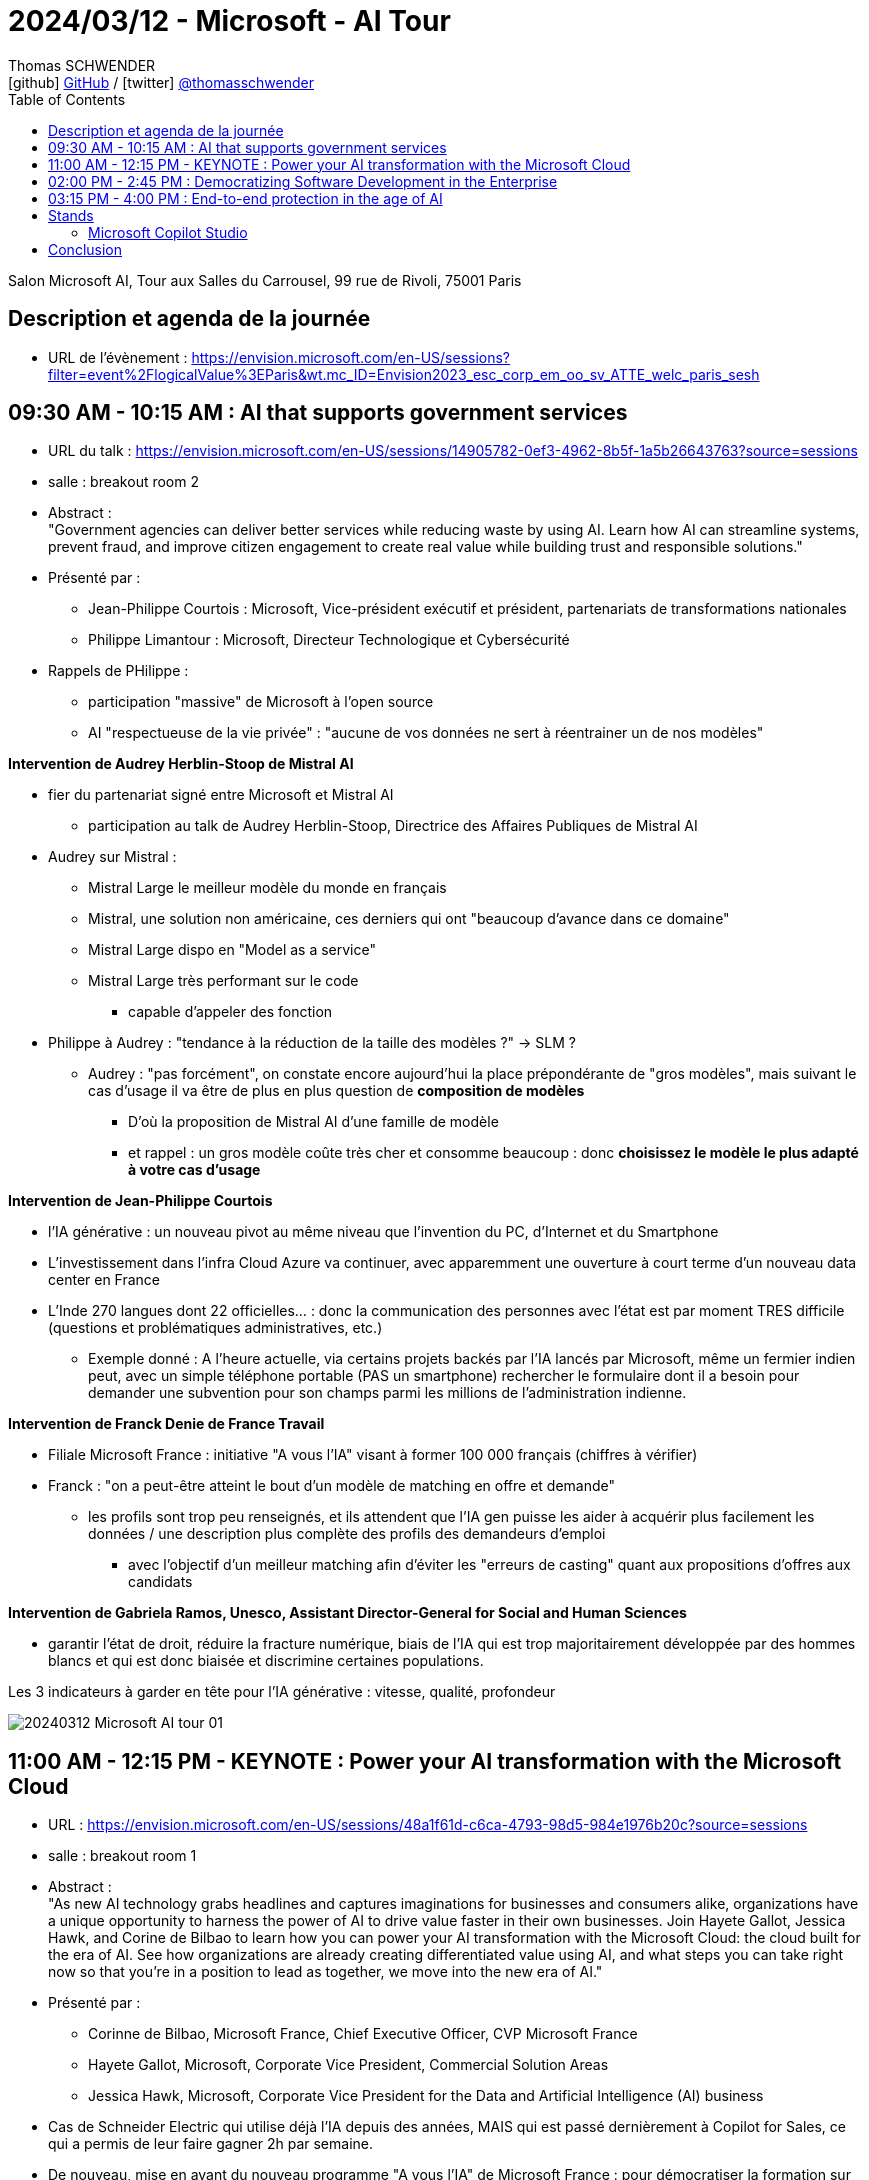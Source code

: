 = 2024/03/12 - Microsoft - AI Tour
Thomas SCHWENDER <icon:github[] https://github.com/Ardemius/[GitHub] / icon:twitter[role="aqua"] https://twitter.com/thomasschwender[@thomasschwender]>
// Handling GitHub admonition blocks icons
ifndef::env-github[:icons: font]
ifdef::env-github[]
:status:
:outfilesuffix: .adoc
:caution-caption: :fire:
:important-caption: :exclamation:
:note-caption: :paperclip:
:tip-caption: :bulb:
:warning-caption: :warning:
endif::[]
:imagesdir: ./images
:resourcesdir: ./resources
:source-highlighter: highlightjs
:highlightjs-languages: asciidoc
// We must enable experimental attribute to display Keyboard, button, and menu macros
:experimental:
// Next 2 ones are to handle line breaks in some particular elements (list, footnotes, etc.)
:lb: pass:[<br> +]
:sb: pass:[<br>]
// check https://github.com/Ardemius/personal-wiki/wiki/AsciiDoctor-tips for tips on table of content in GitHub
:toc: macro
:toclevels: 4
// To number the sections of the table of contents
//:sectnums:
// Add an anchor with hyperlink before the section title
:sectanchors:
// To turn off figure caption labels and numbers
:figure-caption!:
// Same for examples
//:example-caption!:
// To turn off ALL captions
// :caption:

toc::[]

Salon Microsoft AI, Tour aux Salles du Carrousel, 99 rue de Rivoli, 75001 Paris

== Description et agenda de la journée

* URL de l'évènement : https://envision.microsoft.com/en-US/sessions?filter=event%2FlogicalValue%3EParis&wt.mc_ID=Envision2023_esc_corp_em_oo_sv_ATTE_welc_paris_sesh


== 09:30 AM - 10:15 AM : AI that supports government services

* URL du talk : https://envision.microsoft.com/en-US/sessions/14905782-0ef3-4962-8b5f-1a5b26643763?source=sessions
* salle : breakout room 2

* Abstract : +
"Government agencies can deliver better services while reducing waste by using AI. Learn how AI can streamline systems, prevent fraud, and improve citizen engagement to create real value while building trust and responsible solutions."

* Présenté par :
    ** Jean-Philippe Courtois : Microsoft, Vice-président exécutif et président, partenariats de transformations nationales
    ** Philippe Limantour : Microsoft, Directeur Technologique et Cybersécurité

* Rappels de PHilippe : 
    ** participation "massive" de Microsoft à l'open source
    ** AI "respectueuse de la vie privée" : "aucune de vos données ne sert à réentrainer un de nos modèles"

*Intervention de Audrey Herblin-Stoop de Mistral AI*

* fier du partenariat signé entre Microsoft et Mistral AI
    ** participation au talk de Audrey Herblin-Stoop, Directrice des Affaires Publiques de Mistral AI

* Audrey sur Mistral : 
    ** Mistral Large le meilleur modèle du monde en français
    ** Mistral, une solution non américaine, ces derniers qui ont "beaucoup d'avance dans ce domaine"
    ** Mistral Large dispo en "Model as a service"
    ** Mistral Large très performant sur le code
        *** capable d'appeler des fonction

* Philippe à Audrey : "tendance à la réduction de la taille des modèles ?" -> SLM ?
    ** Audrey : "pas forcément", on constate encore aujourd'hui la place prépondérante de "gros modèles", mais suivant le cas d'usage il va être de plus en plus question de *composition de modèles*
        *** D'où la proposition de Mistral AI d'une famille de modèle
        *** et rappel : un gros modèle coûte très cher et consomme beaucoup : donc *choisissez le modèle le plus adapté à votre cas d'usage*

*Intervention de Jean-Philippe Courtois*

* l'IA générative : un nouveau pivot au même niveau que l'invention du PC, d'Internet et du Smartphone
* L'investissement dans l'infra Cloud Azure va continuer, avec apparemment une ouverture à court terme d'un nouveau data center en France

* L'Inde 270 langues dont 22 officielles... : donc la communication des personnes avec l'état est par moment TRES difficile (questions et problématiques administratives, etc.)
    ** Exemple donné : A l'heure actuelle, via certains projets backés par l'IA lancés par Microsoft, même un fermier indien peut, avec un simple téléphone portable (PAS un smartphone) rechercher le formulaire dont il a besoin pour demander une subvention pour son champs parmi les millions de l'administration indienne.

*Intervention de Franck Denie de France Travail*

* Filiale Microsoft France : initiative "A vous l'IA" visant à former 100 000 français (chiffres à vérifier)
* Franck : "on a peut-être atteint le bout d'un modèle de matching en offre et demande"
    ** les profils sont trop peu renseignés, et ils attendent que l'IA gen puisse les aider à acquérir plus facilement les données / une description plus complète des profils des demandeurs d'emploi
        *** avec l'objectif d'un meilleur matching afin d'éviter les "erreurs de casting" quant aux propositions d'offres aux candidats

*Intervention de Gabriela Ramos, Unesco, Assistant Director-General for Social and Human Sciences*

* garantir l'état de droit, réduire la fracture numérique, biais de l'IA qui est trop majoritairement développée par des hommes blancs et qui est donc biaisée et discrimine certaines populations.

.Les 3 indicateurs à garder en tête pour l'IA générative : vitesse, qualité, profondeur
image:20240312_Microsoft_AI_tour_01.jpg[]

== 11:00 AM - 12:15 PM - KEYNOTE : Power your AI transformation with the Microsoft Cloud

* URL : https://envision.microsoft.com/en-US/sessions/48a1f61d-c6ca-4793-98d5-984e1976b20c?source=sessions
* salle : breakout room 1

* Abstract : +
"As new AI technology grabs headlines and captures imaginations for businesses and consumers alike, organizations have a unique opportunity to harness the power of AI to drive value faster in their own businesses. Join Hayete Gallot, Jessica Hawk, and Corine de Bilbao to learn how you can power your AI transformation with the Microsoft Cloud: the cloud built for the era of AI. See how organizations are already creating differentiated value using AI, and what steps you can take right now so that you’re in a position to lead as together, we move into the new era of AI."

* Présenté par :
    ** Corinne de Bilbao, Microsoft France, Chief Executive Officer, CVP Microsoft France
    ** Hayete Gallot, Microsoft, Corporate Vice President, Commercial Solution Areas
    ** Jessica Hawk, Microsoft, Corporate Vice President for the Data and Artificial Intelligence (AI) business

* Cas de Schneider Electric qui utilise déjà l'IA depuis des années, MAIS qui est passé dernièrement à Copilot for Sales, ce qui a permis de leur faire gagner 2h par semaine.

* De nouveau, mise en avant du nouveau programme "A vous l'IA" de Microsoft France : pour démocratiser la formation sur l'IA générative

* 73% des français utilisent déjà l'IA générative 
* 60% des 18 - 30 ans utilise déjà l'IA générative dans leur travail au quotidien +
-> Chiffres A VERIFIER

."We believe every worker need an assistant"
image:20240312_Microsoft_AI_tour_02.jpg[]

* Et donc Microsoft a pour ambition de créer des Copilot pour tous les cas d'usage, tous les métiers.
    ** Et comme on veut que ces Copilot accède bien à NOS données, cela implique la création de *solutions RAG à la demande*.

.La famille de Copilot de Microsoft
image:20240312_Microsoft_AI_tour_03.jpg[]

* Et on nous ressort les chiffres de l'étude de GitHub Copilot comme quoi Copilot for developers leur permet de gagner 55% de temps de développement.
    ** Nos propres campagnes de test, ainsi que celles de nos clients, nous montrent que le gain est moindre (10 à 20%)

.La stack Copilot
image:20240312_Microsoft_AI_tour_04.jpg[]

.Les façcons de créer son propre Copilot
image:20240312_Microsoft_AI_tour_05.jpg[]

* build a plugin to extend COpilot for Microsoft 365 -> Microsoft Copilot Studio
* build a custom copilot with low code -> Microsoft Copilot Studio
* build a custom copilot with pro-code -> Microsoft AI Studio

* Une info intéressante donné Hayete (Gallot, Microsoft, Corporate Vice Preisdent, Commercial Solution Areas) : on va choisir les modèles les plus adaptés à son cas d'usage, *dans le cas où le français est très important*, on va choisir *Mistral*
    ** C'est certainement l'une des raisons de l'investissement de Microsoft dans Mistral AI : *avoir le meilleur LLM pour le français*

.1100 prebuilt plugins and connectors avec Microsoft Copilot Studio
image:20240312_Microsoft_AI_tour_06.jpg[]

.Les sociétés qui utilisent déjà Microsoft Copilot
image:20240312_Microsoft_AI_tour_07.jpg[]

* Onepoint est mis en avant pour la partie Developers

* Chanel : passage récent à Microsoft Fabric pour mettre en place une approche data mesh

* Jessica : "Client want to be Chief INFORMATION Officer, not Chief Integration Officer..."
* *Fabric* mis en avant comme la solution de *Data Analytics de l'ère de l'IA*
    ** avec un lien direct avec AI Studio

.Microsoft is customer 0 for Azure AI
image:20240312_Microsoft_AI_tour_08.jpg[]

.Microsoft pousse également le Model as a Service : l'industrialisation du domaine progresse
image:20240312_Microsoft_AI_tour_09.jpg[]

* *Personal Voice* fait partie de la suite Azure AI Services : +
"With personal voice, you can get AI generated replication of your voice (or users of your application) in a few seconds. You provide a one-minute speech sample as the audio prompt, and then use it to generate speech in any of the more than 90 languages supported across more than 100 locales."

.MIcrosoft is built on trust
image:20240312_Microsoft_AI_tour_10.jpg[]

* De nouveau, Microsoft rappelle que "your data is not used to train or enrich AI models used by others"
    ** c'est un rappel plus que régulier, toute cette problématique a vraiment dû leur faire mal
* Microsoft : "the biggest security firm on the planet"

image:20240312_Microsoft_AI_tour_11.jpg[]

== 02:00 PM - 2:45 PM : Democratizing Software Development in the Enterprise

* URL : https://envision.microsoft.com/en-US/sessions/74fcdd81-1dd7-4a86-b40d-238e1e7e68d9?source=sessions

* Abstract : +
"Enterprise software development is shifting from a resource-heavy, tedious process to an efficient one thanks to AI. Join argodesign, a DXC Technology company, to learn how they combined their design expertise with a unique understanding of AI technologies to create a human-centered AI interface for Builder.ai. Session will include real-world examples and give attendees insights into how the platform fosters innovation and maintains competitive advantage in the fast-paced digital landscape."

* Présenté par :
    ** David Cleaves, Argodesign, a DXC Technology company
    ** Ridhima Gupta, Builder.ai
    ** Rakesh Rathod, Builder.ai

Plateforme de développements d'application low code, mais pas de demo !

== 03:15 PM - 4:00 PM : End-to-end protection in the age of AI

* URL : https://envision.microsoft.com/en-US/sessions/bf2a4036-6dfc-46f9-8cd3-0bc25f5c0c0f?source=sessions
* Abstract : +
"AI has changed the threat landscape, placing new demands on security. Explore the latest strategies, features, and capabilities for the age of AI. Learn more about Microsoft Security Copilot, our industry-leading generative AI solution that can help you defend everything."

Les 3 piliers de la sécurité Zero Trust : 

    * plus de zone sécurisée où l'on considère que les contrôles ne sont plus nécessaires : les contrôles doivent être réalisés à chaque moment
    * least privilege access
    * une segmentation qui empêche les intrusions (parce qu'il y aura à un moment ou un autre) d'aller trop loin

.End to end security with Microsoft Security
image:20240312_Microsoft_AI_tour_12.jpg[]

* Encore un nouveau Copilot, dédié à la sécurité : "Copilot for Security" (ou Security Copilot)

* Microsoft new Unified Security Operations Platform : Microsoft Sentinel + Microsoft Defender + Security Copilot

.Secure the use of generative AI
image:20240312_Microsoft_AI_tour_13.jpg[]

* Understand use of AI : discovery capabilities for 400+ generative AI apps in Microsoft Defender
* Protect data used or created by AI : AI hub in Microsoft Purview
* Govern the use of AI : AI-specific data security capabilities in Microsoft Purview.
    ** Purview compliance extended to Microsoft Copilot

== Stands

=== Microsoft Copilot Studio

Je suis allé demandé une demo au stand : 

    * Copilot Studio permet de créer des Copilot personnalisés, intégrables très facilement dans différents outils Microsoft (Teams dans la demo)
    * En gros, Copilot Studio permet de créer rapidement son propre RAG

    * tous les utilisateurs du Copilot créés voient les mêmes données : si un utilisateur charge 1 doc, tous les autres utilisateurs le voient, il n'y a pas de RBAC à ce niveau
        ** si je peux restreindre l'accès à certains documents, il faut que je les expose dans un autre Copilot

    * De nombreuses sources de données sont disponibles : BDD (Oracle montré), Sharepoint, PDF et autres docs.
        ** Que du texte pour le moment, Copilot peut lire le format PDF, taille limite des docs de 3 Mo
        ** ATTENTION ! Pour les BDD, c'est de l'accès direct à la data, sans copie de donnée. +
        Du coup, je me demande vraiment comment ça marche : si les data sont trop conséquentes, impossible de les charger dans le contexte du LLM
    * Copilot est en écoute des sources et en détecte automatiquement les modifications
        ** POINT A CREUSER : à quelle fréquence écoute-t-il ?

    * On peut charger son propre modèle dans son Copilot, en provenance de AI Studio.
        ** A partir de là, on peut accéder à toute la customisation possible du modèle

    * Copilot permet de définir facilement des workflows avec des structures conditionnelles
    * Le workflow créé peut être exporté en YAML

== Conclusion






